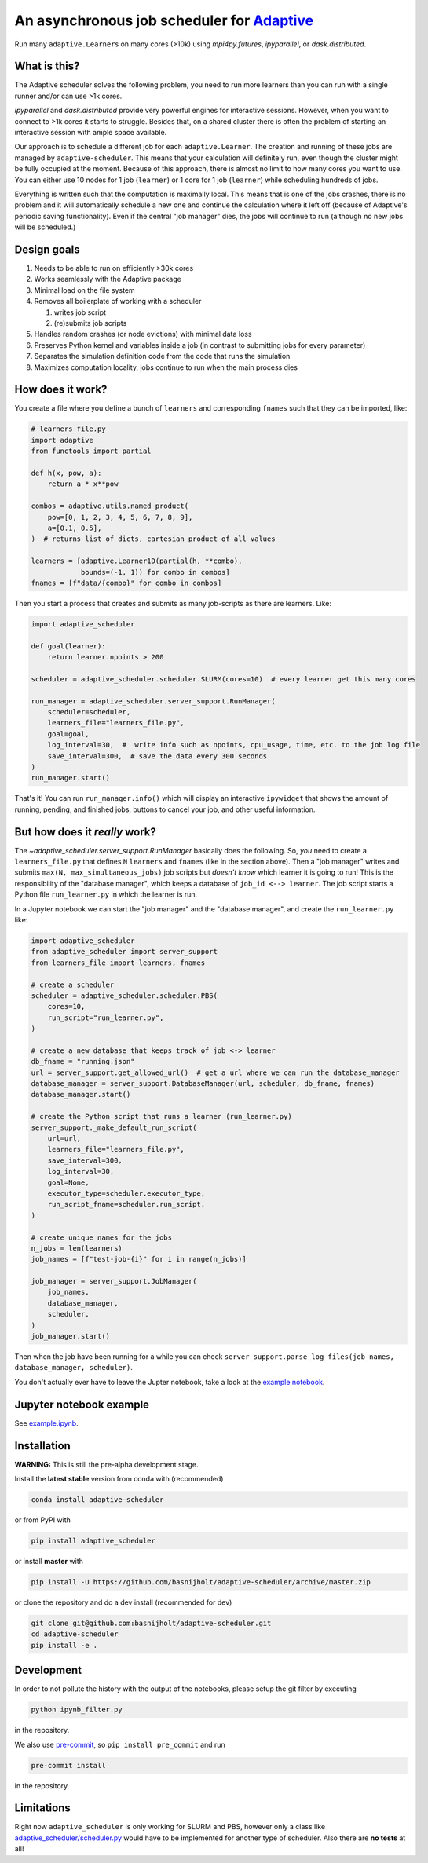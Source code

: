 An asynchronous job scheduler for `Adaptive <https://github.com/python-adaptive/adaptive/>`_
============================================================================================

|PyPI|  |Conda|  |Downloads|  |Build Status| |Documentation Status|

Run many ``adaptive.Learner``\ s on many cores (>10k) using `mpi4py.futures`, `ipyparallel`, or `dask.distributed`.

What is this?
-------------

The Adaptive scheduler solves the following problem, you need to run more learners than you can run with a single runner and/or can use >1k cores.
 
`ipyparallel` and `dask.distributed` provide very powerful engines for interactive sessions. However, when you want to connect to >1k cores it starts to struggle. Besides that, on a shared cluster there is often the problem of starting an interactive session with ample space available.

Our approach is to schedule a different job for each ``adaptive.Learner``. The creation and running of these jobs are managed by ``adaptive-scheduler``. This means that your calculation will definitely run, even though the cluster might be fully occupied at the moment. Because of this approach, there is almost no limit to how many cores you want to use. You can either use 10 nodes for 1 job (\ ``learner``\ ) or 1 core for 1 job (\ ``learner``\ ) while scheduling hundreds of jobs.

Everything is written such that the computation is maximally local. This means that is one of the jobs crashes, there is no problem and it will automatically schedule a new one and continue the calculation where it left off (because of Adaptive's periodic saving functionality). Even if the central "job manager" dies, the jobs will continue to run (although no new jobs will be scheduled.)


Design goals
------------

#. Needs to be able to run on efficiently >30k cores
#. Works seamlessly with the Adaptive package
#. Minimal load on the file system
#. Removes all boilerplate of working with a scheduler

   #. writes job script
   #. (re)submits job scripts

#. Handles random crashes (or node evictions) with minimal data loss
#. Preserves Python kernel and variables inside a job (in contrast to submitting jobs for every parameter)
#. Separates the simulation definition code from the code that runs the simulation
#. Maximizes computation locality, jobs continue to run when the main process dies

How does it work?
-----------------

You create a file where you define a bunch of ``learners`` and corresponding ``fnames`` such that they can be imported, like:

.. code-block:: python

   # learners_file.py
   import adaptive
   from functools import partial

   def h(x, pow, a):
       return a * x**pow

   combos = adaptive.utils.named_product(
       pow=[0, 1, 2, 3, 4, 5, 6, 7, 8, 9],
       a=[0.1, 0.5],
   )  # returns list of dicts, cartesian product of all values

   learners = [adaptive.Learner1D(partial(h, **combo),
               bounds=(-1, 1)) for combo in combos]
   fnames = [f"data/{combo}" for combo in combos]


Then you start a process that creates and submits as many job-scripts as there are learners. Like:

.. code-block:: python

   import adaptive_scheduler

   def goal(learner):
       return learner.npoints > 200

   scheduler = adaptive_scheduler.scheduler.SLURM(cores=10)  # every learner get this many cores

   run_manager = adaptive_scheduler.server_support.RunManager(
       scheduler=scheduler,
       learners_file="learners_file.py",
       goal=goal,
       log_interval=30,  #  write info such as npoints, cpu_usage, time, etc. to the job log file
       save_interval=300,  # save the data every 300 seconds
   )
   run_manager.start()


That's it! You can run ``run_manager.info()`` which will display an interactive ``ipywidget`` that shows the amount of running, pending, and finished jobs, buttons to cancel your job, and other useful information.

.. image:: http://files.nijho.lt/info.gif
   :target: http://files.nijho.lt/info.gif
   :alt: Widget demo



But how does it *really* work?
------------------------------

The `~adaptive_scheduler.server_support.RunManager` basically does the following.
So, *you* need to create a ``learners_file.py`` that defines ``N`` ``learners`` and ``fnames`` (like in the section above).
Then a "job manager" writes and submits ``max(N, max_simultaneous_jobs)`` job scripts but *doesn't know* which learner it is going to run!
This is the responsibility of the "database manager", which keeps a database of ``job_id <--> learner``.
The job script starts a Python file ``run_learner.py`` in which the learner is run.


In a Jupyter notebook we can start the "job manager" and the "database manager", and create the ``run_learner.py`` like:

.. code-block:: python

   import adaptive_scheduler
   from adaptive_scheduler import server_support
   from learners_file import learners, fnames

   # create a scheduler
   scheduler = adaptive_scheduler.scheduler.PBS(
       cores=10,
       run_script="run_learner.py",
   )

   # create a new database that keeps track of job <-> learner
   db_fname = "running.json"
   url = server_support.get_allowed_url()  # get a url where we can run the database_manager
   database_manager = server_support.DatabaseManager(url, scheduler, db_fname, fnames)
   database_manager.start()

   # create the Python script that runs a learner (run_learner.py)
   server_support._make_default_run_script(
       url=url,
       learners_file="learners_file.py",
       save_interval=300,
       log_interval=30,
       goal=None,
       executor_type=scheduler.executor_type,
       run_script_fname=scheduler.run_script,
   )

   # create unique names for the jobs
   n_jobs = len(learners)
   job_names = [f"test-job-{i}" for i in range(n_jobs)]

   job_manager = server_support.JobManager(
       job_names,
       database_manager,
       scheduler,
   )
   job_manager.start()


Then when the job have been running for a while you can check ``server_support.parse_log_files(job_names, database_manager, scheduler)``.

You don't actually ever have to leave the Jupter notebook, take a look at the `example notebook <https://github.com/basnijholt/adaptive-scheduler/blob/master/example.ipynb>`_.

Jupyter notebook example
------------------------

See `example.ipynb <https://github.com/basnijholt/adaptive-scheduler/blob/master/example.ipynb>`_.

Installation
------------

**WARNING:** This is still the pre-alpha development stage.

Install the **latest stable** version from conda with (recommended)

.. code-block:: bash

   conda install adaptive-scheduler


or from PyPI with

.. code-block:: bash

   pip install adaptive_scheduler


or install **master** with

.. code-block:: bash

   pip install -U https://github.com/basnijholt/adaptive-scheduler/archive/master.zip


or clone the repository and do a dev install (recommended for dev)

.. code-block:: bash

   git clone git@github.com:basnijholt/adaptive-scheduler.git
   cd adaptive-scheduler
   pip install -e .


Development
-----------

In order to not pollute the history with the output of the notebooks, please setup the git filter by executing

.. code-block:: bash

   python ipynb_filter.py


in the repository.

We also use `pre-commit <https://pre-commit.com>`_\ , so ``pip install pre_commit`` and run

.. code-block:: bash

   pre-commit install


in the repository.

Limitations
-----------

Right now ``adaptive_scheduler`` is only working for SLURM and PBS, however only a class like `adaptive_scheduler/scheduler.py <https://github.com/basnijholt/adaptive-scheduler/blob/master/adaptive_scheduler/scheduler.py#L471>`_ would have to be implemented for another type of scheduler.
Also there are **no tests** at all!

.. references-start
.. |PyPI| image:: https://img.shields.io/pypi/v/adaptive-scheduler.svg
   :target: https://pypi.python.org/pypi/adaptive-scheduler
   :alt: PyPI
.. |Conda| image:: https://anaconda.org/conda-forge/adaptive-scheduler/badges/installer/conda.svg
   :target: https://anaconda.org/conda-forge/adaptive-scheduler
   :alt: Conda
.. |Downloads| image:: https://anaconda.org/conda-forge/adaptive-scheduler/badges/downloads.svg
   :target: https://anaconda.org/conda-forge/adaptive-scheduler
   :alt: Downloads
.. |Build Status| image:: https://dev.azure.com/basnijholt/adaptive-scheduler/_apis/build/status/basnijholt.adaptive-scheduler?branchName=master
   :target: https://dev.azure.com/basnijholt/adaptive-scheduler/_build/latest?definitionId=1&branchName=master
   :alt: Build Status
.. |Documentation Status| image:: https://readthedocs.org/projects/adaptive-scheduler/badge/?version=latest
   :target: https://adaptive-scheduler.readthedocs.io/en/latest/?badge=latest
   :alt: Documentation Status
.. references-end
